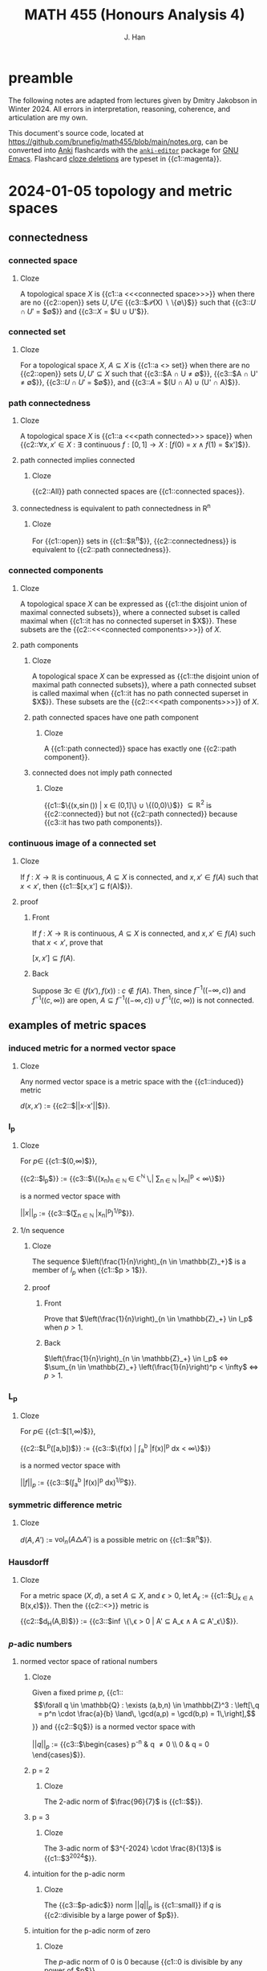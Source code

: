 # -*- after-save-hook: (lambda () (org-latex-export-to-pdf t)) org-export-before-parsing-hook: (org-export-before-parsing-mathnotes) -*-
#+LATEX_CLASS: mathnotes
#+TITLE: MATH 455 (Honours Analysis 4)
#+AUTHOR: J. Han
#+PROPERTY: ANKI_DECK /edu/math/455/

* preamble

The following notes are adapted from lectures given by Dmitry Jakobson in Winter 2024.
All errors in interpretation, reasoning, coherence, and articulation are my own.

This document's source code, located at https://github.com/brunefig/math455/blob/main/notes.org,
can be converted into [[https://apps.ankiweb.net/][Anki]] flashcards with the [[https://github.com/louietan/anki-editor/][\texttt{anki-editor}]] package for [[https://www.gnu.org/software/emacs/][GNU Emacs]].
Flashcard [[https://en.wikipedia.org/wiki/Cloze_test][cloze deletions]] are typeset in {{c1::magenta}}.

* 2024-01-05 topology and metric spaces
** connectedness
*** connected space
:PROPERTIES:
:ANKI_NOTE_TYPE: Cloze
:END:
**** Cloze
A topological space $X$ is {{c1::a <<<connected space>>>}} when
there are no {{c2::open}} sets $U,U' \in$
{{c3::$\mathcal{P}(X) \setminus \{\emptyset\}$}} such that
{{c3::$U \cap U'$ = $\emptyset$}}
and {{c3::$X$ = $U \cup U'$}}.
*** connected set
:PROPERTIES:
:ANKI_NOTE_TYPE: Cloze
:END:
**** Cloze
For a topological space $X$,
$A \subseteq X$ is {{c1::a <<<connected>>> set}} when
there are no {{c2::open}} sets $U,U' \subseteq X$ such that
{{c3::$A \cap U \neq \emptyset$}},
{{c3::$A \cap U' \neq \emptyset$}},
{{c3::$U \cap U'$ = $\emptyset$}},
and {{c3::$A$ = $(U \cap A) \cup (U' \cap A)$}}.
*** path connectedness
:PROPERTIES:
:ANKI_NOTE_TYPE: Cloze
:END:
**** Cloze
A topological space $X$ is {{c1::a <<<path connected>>> space}} when
{{c2::$\forall x,x' \in X$ :
$\exists$ continuous $f : [0,1] \rightarrow X$ :
$[f(0)$ = $x$
$\land$
$f(1)$ = $x']$}}.
**** path connected implies connected
:PROPERTIES:
:ANKI_NOTE_TYPE: Cloze
:END:
***** Cloze
{{c2::All}} path connected spaces are {{c1::connected spaces}}.
**** connectedness is equivalent to path connectedness in R^n
:PROPERTIES:
:ANKI_NOTE_TYPE: Cloze
:END:
***** Cloze
For {{c1::open}} sets in {{c1::$\mathbb{R}^n$}},
{{c2::connectedness}} is equivalent to {{c2::path connectedness}}.
*** connected components
:PROPERTIES:
:ANKI_NOTE_TYPE: Cloze
:END:
**** Cloze
A topological space $X$ can be expressed as
{{c1::the disjoint union of maximal connected subsets}},
where a connected subset is called maximal when
{{c1::it has no connected superset in $X$}}.
These subsets are the {{c2::<<<connected components>>>}} of $X$.
**** path components
:PROPERTIES:
:ANKI_NOTE_TYPE: Cloze
:END:
***** Cloze
A topological space $X$ can be expressed as
{{c1::the disjoint union of maximal path connected subsets}},
where a path connected subset is called maximal when
{{c1::it has no path connected superset in $X$}}.
These subsets are the {{c2::<<<path components>>>}} of $X$.
***** path connected spaces have one path component
:PROPERTIES:
:ANKI_NOTE_TYPE: Cloze
:END:
****** Cloze
A {{c1::path connected}} space has exactly one {{c2::path component}}.
***** connected does not imply path connected
:PROPERTIES:
:ANKI_NOTE_TYPE: Cloze
:END:
****** Cloze
{{c1::$\Bigl\{\Bigl(x,\sin\left(\frac{1}{x}\right)\Bigr) \Bigm| x \in (0,1]\Bigr\} \cup \{(0,0)\}$}}
$\subseteq \mathbb{R}^2$ is
{{c2::connected}} but not {{c2::path connected}}
because {{c3::it has two path components}}.
*** continuous image of a connected set
:PROPERTIES:
:ANKI_NOTE_TYPE: Cloze
:END:
**** Cloze
If $f$ : $X \rightarrow \mathbb{R}$ is continuous,
$A \subseteq X$ is connected, and
$x,x' \in f(A)$
such that $x < x'$,
then {{c1::$[x,x'] \subseteq f(A)$}}.
**** proof
:PROPERTIES:
:ANKI_NOTE_TYPE: Basic
:END:
***** Front
If $f$ : $X \rightarrow \mathbb{R}$ is continuous,
$A \subseteq X$ is connected, and
$x,x' \in f(A)$
such that $x < x'$, prove that

$[x,x'] \subseteq f(A)$.
***** Back
Suppose $\exists c \in \bigl(f(x'),f(x)\bigr)$ : $c \notin f(A)$.
Then, since
$f^{-1}\bigl((-\infty,c)\bigr)$
and
$f^{-1}\bigl((c,\infty)\bigr)$
are open,
$A \subseteq f^{-1}\bigl((-\infty,c)\bigr) \cup f^{-1}\bigl((c,\infty)\bigr)$
is not connected.
** examples of metric spaces
*** induced metric for a normed vector space
:PROPERTIES:
:ANKI_NOTE_TYPE: Cloze
:END:
**** Cloze
Any normed vector space is a metric space with the {{c1::induced}} metric

$d(x,x')$ := {{c2::$||x-x'||$}}.
*** l_p
:PROPERTIES:
:ANKI_NOTE_TYPE: Cloze
:END:
**** Cloze
For $p \in$ {{c1::$(0,\infty)$}},

{{c2::$l_p$}} :=
{{c3::$\left\{(x_n)_{n \in \mathbb{N} } \in \mathbb{C}^{\mathbb{N} } \,\middle| \sum_{n \in \mathbb{N} } |x_n|^p < \infty\right\}$}}

is a normed vector space with

$||x||_p$ :=
{{c3::$\left(\sum_{n \in \mathbb{N} } |x_n|^p\right)^{1/p}$}}.
**** 1/n sequence
:PROPERTIES:
:ANKI_NOTE_TYPE: Cloze
:END:
***** Cloze
The sequence $\left(\frac{1}{n}\right)_{n \in \mathbb{Z}_+}$
is a member of $l_p$
when {{c1::$p > 1$}}.
***** proof
:PROPERTIES:
:ANKI_NOTE_TYPE: Basic
:END:
****** Front
Prove that
$\left(\frac{1}{n}\right)_{n \in \mathbb{Z}_+} \in l_p$
when $p > 1$.
****** Back
$\left(\frac{1}{n}\right)_{n \in \mathbb{Z}_+} \in l_p$
$\iff$
$\sum_{n \in \mathbb{Z}_+} \left(\frac{1}{n}\right)^p < \infty$
$\iff$
$p > 1$.
*** L_p
:PROPERTIES:
:ANKI_NOTE_TYPE: Cloze
:END:
**** Cloze
For $p \in$ {{c1::$[1,\infty)$}},

{{c2::$L^p([a,b])$}} :=
{{c3::$\left\{f(x) \middle| \int_a^b |f(x)|^p dx < \infty\right\}$}}

is a normed vector space with

$||f||_p$ :=
{{c3::$(\int_a^b |f(x)|^p dx)^{1/p}$}}.
*** symmetric difference metric
:PROPERTIES:
:ANKI_NOTE_TYPE: Cloze
:END:
**** Cloze
$d(A,A')$ :=
$\text{vol}_n(A \triangle A')$
is a possible metric on {{c1::$\mathbb{R}^n$}}.
*** Hausdorff
:PROPERTIES:
:ANKI_NOTE_TYPE: Cloze
:END:
**** Cloze
For a metric space $(X,d)$,
a set $A \subseteq X$,
and $\epsilon > 0$,
let $A_\epsilon$ :=
{{c1::$\bigcup_{x \in A} B(x,\epsilon)$}}.
Then the {{c2::<<<Hausdorff>>>}} metric is

{{c2::$d_H(A,B)$}} := {{c3::$\inf \bigl\{\,\epsilon > 0 \bigm| A' \subseteq A_\epsilon \land A \subseteq A'_\epsilon\bigr\}$}}.
*** $p\text{-adic}$ numbers
**** normed vector space of rational numbers
:PROPERTIES:
:ANKI_NOTE_TYPE: Cloze
:END:
***** Cloze
Given a fixed prime $p$,
{{c1::\[\forall q \in \mathbb{Q} : \exists (a,b,n) \in \mathbb{Z}^3 : \left[\,q = p^n \cdot \frac{a}{b} \land\, \gcd(a,p) = \gcd(b,p) = 1\,\right],\]}}
and {{c2::$\mathbb{Q}$}} is a normed vector space with

$||q||_p$ := {{c3::$\begin{cases} p^{-n} & q \neq 0 \\ 0 & q = 0 \end{cases}$}}.
***** p = 2
:PROPERTIES:
:ANKI_NOTE_TYPE: Cloze
:END:
****** Cloze
The 2-adic norm of $\frac{96}{7}$ is
{{c1::$\frac{1}{32}$}}.
***** p = 3
:PROPERTIES:
:ANKI_NOTE_TYPE: Cloze
:END:
****** Cloze
The 3-adic norm of $3^{-2024} \cdot \frac{8}{13}$ is
{{c1::$3^{2024}$}}.
***** intuition for the p-adic norm
:PROPERTIES:
:ANKI_NOTE_TYPE: Cloze
:END:
****** Cloze
The {{c3::$p\text{-adic}$}} norm
$||q||_p$ is {{c1::small}}
if $q$ is {{c2::divisible by a large power of $p$}}.
***** intuition for the p-adic norm of zero
:PROPERTIES:
:ANKI_NOTE_TYPE: Cloze
:END:
****** Cloze
The $p\text{-adic}$ norm of $0$ is $0$ because
{{c1::$0$ is divisible by any power of $p$}}.
**** COMMENT completion of Q wrt the p-adic norm
~= Laurent series in powers of p with finitely many negative powers of p
extend Taylor series into negative powers
a_{-k} p^{-k} + a_{-k+1} p^{-k+1} + \dots + a_0 + a_1 p + a_2 p^2 + \dots + a_n p^n + \dots
where $a_i \in \{\0,\dots,p-1}$ are remainders mod p
\lim ||x||_p = ||a_n p^n + a_{n+1} p^{n+1} + \dots||_p \rightarrow 0
this set of Laurent series is $\mathbb{Q}_p$, the p-adic rational numbers
**** product formula for /p/-adic norms of rational numbers
:PROPERTIES:
:ANKI_NOTE_TYPE: Cloze
:END:
***** Cloze
(/p/-adic product formula.)
If $q \in$ {{c1::$\mathbb{Q} \setminus \{0\}$}}, then
{{c2::$|q| \cdot \prod_{p \text{ prime} } ||q||_p$}} = {{c3::$1$}}.
**** COMMENT difference between mathematicians, physicists, and engineers
math: 9 is a counterexample
physicists: 9 is an experimental error
engineer: 9 is prime
** convexness
*** definition
:PROPERTIES:
:ANKI_NOTE_TYPE: Cloze
:END:
**** Cloze
A set $X$ is {{c1::<<<convex>>>}} when
{{c2::the line segment joining any two points in $X$ lies within $X$}}.
